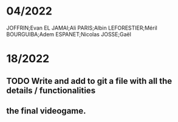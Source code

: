 * 04/2022

JOFFRIN;Evan
EL JAMAI;Ali
PARIS;Albin
LEFORESTIER;Méril
BOURGUIBA;Adem
ESPANET;Nicolas
JOSSE;Gaël


* 18/2022
** TODO Write and add to git a file with all the details / functionalities
** the final videogame. 
